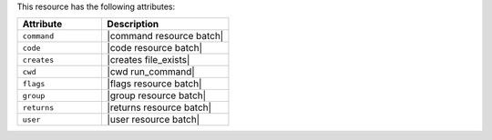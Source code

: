 .. The contents of this file are included in multiple topics.
.. This file should not be changed in a way that hinders its ability to appear in multiple documentation sets.

This resource has the following attributes:

.. list-table::
   :widths: 200 300
   :header-rows: 1

   * - Attribute
     - Description
   * - ``command``
     - |command resource batch|
   * - ``code``
     - |code resource batch|
   * - ``creates``
     - |creates file_exists|
   * - ``cwd``
     - |cwd run_command|
   * - ``flags``
     - |flags resource batch|
   * - ``group``
     - |group resource batch|
   * - ``returns``
     - |returns resource batch|
   * - ``user``
     - |user resource batch|

